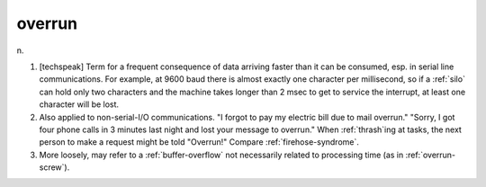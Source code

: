 .. _overrun:

============================================================
overrun
============================================================

n\.

1.
   [techspeak] Term for a frequent consequence of data arriving faster than it can be consumed, esp.
   in serial line communications.
   For example, at 9600 baud there is almost exactly one character per millisecond, so if a :ref:`silo` can hold only two characters and the machine takes longer than 2 msec to get to service the interrupt, at least one character will be lost.

2.
   Also applied to non-serial-I/O communications.
   "I forgot to pay my electric bill due to mail overrun."
   "Sorry, I got four phone calls in 3 minutes last night and lost your message to overrun."
   When :ref:`thrash`\ing at tasks, the next person to make a request might be told "Overrun!"
   Compare :ref:`firehose-syndrome`\.

3.
   More loosely, may refer to a :ref:`buffer-overflow` not necessarily related to processing time (as in :ref:`overrun-screw`\).

